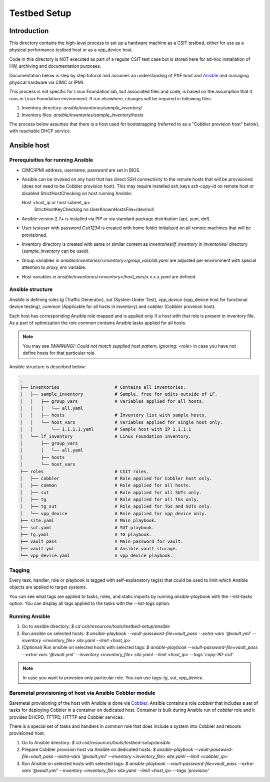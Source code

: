 Testbed Setup
=============

Introduction
------------

This directory contains the *high-level* process to set up a hardware machine
as a CSIT testbed, either for use as a physical performance testbed host or as
a vpp_device host.

Code in this directory is NOT executed as part of a regular CSIT test case
but is stored here for ad-hoc installation of HW, archiving and documentation
purposes.

Documentation below is step by step tutorial and assumes an understanding of PXE
boot and `Ansible <https://www.ansible.com/>`_ and managing physical hardware
via CIMC or IPMI.

This process is not specific for Linux Foundation lab, but associated files and
code, is based on the assumption that it runs in Linux Foundation environment.
If run elsewhere, changes will be required in following files:

#. Inventory directory: `ansible/inventories/sample_inventory/`
#. Inventory files: `ansible/inventories/sample_inventory/hosts`

The process below assumes that there is a host used for bootstrapping (referred
to as a "Cobbler provision host" below), with reachable DHCP service.

Ansible host
------------

Prerequisities for running Ansible
~~~~~~~~~~~~~~~~~~~~~~~~~~~~~~~~~~

- CIMC/IPMI address, username, password are set in BIOS.
- Ansible can be invoked on any host that has direct SSH connectivity to
  the remote hosts that will be provisioned (does not need to be Cobbler
  provision host). This may require installed ssh_keys `ssh-copy-id` on remote
  host or disabled StrictHostChecking on host running Ansible:

  ::

  Host <host_ip or host subnet_ip>
        StrictHostKeyChecking no
        UserKnownHostsFile=/dev/null

- Ansible version 2.7+ is installed via PIP or via standard package
  distribution (apt, yum, dnf).
- User `testuser` with password `Csit1234` is created with home folder
  initialized on all remote machines that will be provisioned.
- Inventory directory is created with same or similar content as
  `inventories/lf_inventory` in `inventories/` directory (`sample_inventory`
  can be used).
- Group variables in `ansible/inventories/<inventory>/group_vars/all.yaml` are
  adjusted per environment with special attention to `proxy_env` variable.
- Host variables in `ansible/inventories/<inventory>/host_vars/x.x.x.x.yaml` are
  defined.

Ansible structure
~~~~~~~~~~~~~~~~~

Ansible is defining roles `tg` (Traffic Generator), `sut` (System Under Test),
`vpp_device` (vpp_device host for functional device testing), `common`
(Applicable for all hosts in inventory) and `cobbler` (Cobbler provision host).

Each host has corresponding Ansible role mapped and is applied only if a host
with that role is present in inventory file. As a part of optimization the role
`common` contains Ansible tasks applied for all hosts.

.. note::

   You may see `[WARNING]: Could not match supplied host pattern, ignoring:
   <role>` in case you have not define hosts for that particular role.

Ansible structure is described below:

.. code-block:: bash

   .
   ├── inventories                     # Contains all inventories.
   │   ├── sample_inventory            # Sample, free for edits outside of LF.
   │   │   ├── group_vars              # Variables applied for all hosts.
   │   │   │   └── all.yaml
   │   │   ├── hosts                   # Inventory list with sample hosts.
   │   │   └── host_vars               # Variables applied for single host only.
   │   │       └── 1.1.1.1.yaml        # Sample host with IP 1.1.1.1
   │   └── lf_inventory                # Linux Foundation inventory.
   │       ├── group_vars
   │       │   └── all.yaml
   │       ├── hosts
   │       └── host_vars
   ├── roles                           # CSIT roles.
   │   ├── cobbler                     # Role applied for Cobbler host only.
   │   ├── common                      # Role applied for all hosts.
   │   ├── sut                         # Role applied for all SUTs only.
   │   ├── tg                          # Role applied for all TGs only.
   │   ├── tg_sut                      # Role applied for TGs and SUTs only.
   │   └── vpp_device                  # Role applied for vpp_device only.
   ├── site.yaml                       # Main playbook.
   ├── sut.yaml                        # SUT playbook.
   ├── tg.yaml                         # TG playbook.
   ├── vault_pass                      # Main password for vault.
   ├── vault.yml                       # Ansible vault storage.
   └── vpp_device.yaml                 # vpp_device playbook.

Tagging
~~~~~~~

Every task, handler, role or playbook is tagged with self-explanatory tag(s)
that could be used to limit which Ansible objects are applied to target systems.

You can see what tags are applied to tasks, roles, and static imports by
running `ansible-playbook` with the `--list-tasks` option. You can display all
tags applied to the tasks with the `--list-tags` option.

Running Ansible
~~~~~~~~~~~~~~~

#. Go to ansible directory: `$ cd csit/resources/tools/testbed-setup/ansible`
#. Run ansible on selected hosts:
   `$ ansible-playbook --vault-password-file=vault_pass --extra-vars
   '@vault.yml' --inventory <inventory_file> site.yaml --limit <host_ip>`
#. (Optional) Run ansible on selected hosts with selected tags:
   `$ ansible-playbook --vault-password-file=vault_pass --extra-vars
   '@vault.yml' --inventory <inventory_file> site.yaml --limit <host_ip>
   --tags 'copy-90-csit'`

.. note::

   In case you want to provision only particular role. You can use tags: `tg`,
   `sut`, `vpp_device`.

Baremetal provisioning of host via Ansible Cobbler module
~~~~~~~~~~~~~~~~~~~~~~~~~~~~~~~~~~~~~~~~~~~~~~~~~~~~~~~~~

Baremetal provisioning of the host with Ansible is done via `Cobbler
<https://cobbler.github.io/>`_. Ansible contains a role `cobbler` that includes
a set of tasks for deploying Cobbler in a container on dedicated host.
Container is built during Ansible run of `cobbler` role and it provides DHCPD,
TFTPD, HTTTP and Cobbler services.

There is a special set of tasks and handlers in `common` role that does include
a system into Cobbler and reboots provisioned host.

#. Go to Ansible directory: `$ cd csit/resources/tools/testbed-setup/ansible`
#. Prepare Cobbler provision host via Ansible on dedicated hosts:
   `$ ansible-playbook --vault-password-file=vault_pass --extra-vars
   '@vault.yml' --inventory <inventory_file> site.yaml --limit <cobbler_ip>`
#. Run Ansible on selected hosts with selected tags:
   `$ ansible-playbook --vault-password-file=vault_pass --extra-vars
   '@vault.yml' --inventory <inventory_file> site.yaml --limit <host_ip>
   --tags 'provision'`
